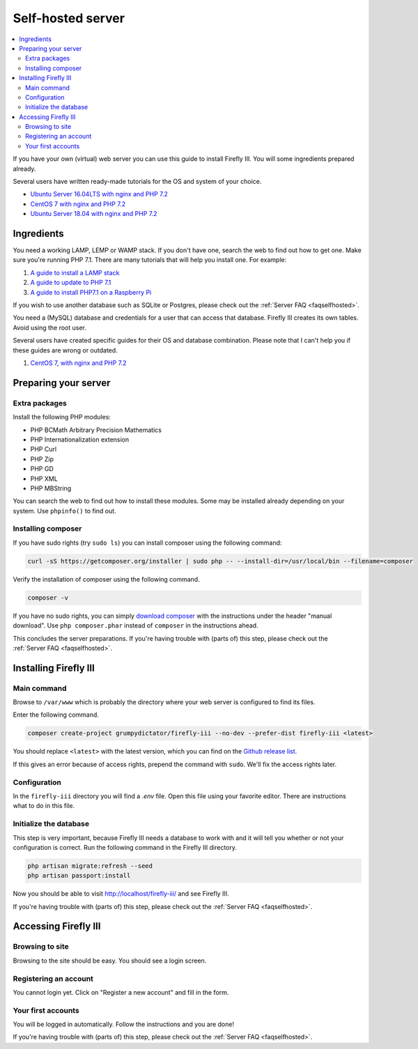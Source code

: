 .. _installself:

==================
Self-hosted server
==================

.. contents::
   :local:

If you have your own (virtual) web server you can use this guide to install Firefly III. You will some ingredients prepared already.

Several users have written ready-made tutorials for the OS and system of your choice.

* `Ubuntu Server 16.04LTS with nginx and PHP 7.2 <https://www.reddit.com/r/FireflyIII/comments/8thxuu/fireflyiii_on_ubuntu_server_1604lts_nginx_php72/>`_
* `CentOS 7 with nginx and PHP 7.2 <https://www.reddit.com/r/FireflyIII/comments/825n4l/centos_7_nginx_installation_guide/>`_
* `Ubuntu Server 18.04 with nginx and PHP 7.2 <https://gist.github.com/philthynz/ec04833a8e39c7f7d1b0d33cb4197a95>`_



Ingredients
-----------
You need a working LAMP, LEMP or WAMP stack. If you don't have one, search the web to find out how to get one. Make sure you're running PHP 7.1. There are many tutorials that will help you install one. For example:

1. `A guide to install a LAMP stack <https://www.digitalocean.com/community/tutorials/how-to-install-linux-apache-mysql-php-lamp-stack-on-ubuntu>`_
2. `A guide to update to PHP 7.1 <https://www.digitalocean.com/community/questions/how-do-i-update-my-lamp-stack-to-php7>`_
3. `A guide to install PHP7.1 on a Raspberry Pi <https://raspberrypi.stackexchange.com/questions/70388/how-to-install-php-7-1>`_

If you wish to use another database such as SQLite or Postgres, please check out the :ref:`Server FAQ <faqselfhosted>`.

You need a (MySQL) database and credentials for a user that can access that database. Firefly III creates its own tables. Avoid using the root user.

Several users have created specific guides for their OS and database combination. Please note that I can't help you if these guides are wrong or outdated.

1. `CentOS 7, with nginx and PHP 7.2 <https://www.reddit.com/r/FireflyIII/comments/825n4l/centos_7_nginx_installation_guide/>`_


Preparing your server
---------------------

Extra packages
~~~~~~~~~~~~~~

Install the following PHP modules:

* PHP BCMath Arbitrary Precision Mathematics
* PHP Internationalization extension
* PHP Curl
* PHP Zip
* PHP GD
* PHP XML
* PHP MBString

You can search the web to find out how to install these modules. Some may be installed already depending on your system. Use ``phpinfo()`` to find out.

Installing composer
~~~~~~~~~~~~~~~~~~~

If you have sudo rights (try ``sudo ls``) you can install composer using the following command:

.. code-block:: bash

   curl -sS https://getcomposer.org/installer | sudo php -- --install-dir=/usr/local/bin --filename=composer

Verify the installation of composer using the following command.

.. code-block:: bash

   composer -v

If you have no sudo rights, you can simply `download composer <https://getcomposer.org/download/>`_ with the instructions under the header "manual download". Use ``php composer.phar`` instead of ``composer`` in the instructions ahead.

This concludes the server preparations. If you're having trouble with (parts of) this step, please check out the :ref:`Server FAQ <faqselfhosted>`.

Installing Firefly III
----------------------

Main command
~~~~~~~~~~~~

Browse to ``/var/www`` which is probably the directory where your web server is configured to find its files.

Enter the following command. 

.. code-block:: bash

   composer create-project grumpydictator/firefly-iii --no-dev --prefer-dist firefly-iii <latest>


You should replace ``<latest>`` with the latest version, which you can find on the `Github release list <https://github.com/firefly-iii/firefly-iii/releases>`_.

If this gives an error because of access rights, prepend the command with ``sudo``. We'll fix the access rights later.

Configuration
~~~~~~~~~~~~~

In the ``firefly-iii`` directory you will find a `.env` file. Open this file using your favorite editor. There are instructions what to do in this file.

Initialize the database
~~~~~~~~~~~~~~~~~~~~~~~

This step is very important, because Firefly III needs a database to work with and it will tell you whether or not your configuration is correct. Run the following command in the Firefly III directory.

.. code-block:: bash
   
   php artisan migrate:refresh --seed
   php artisan passport:install

Now you should be able to visit `http://localhost/firefly-iii/ <http://localhost/firefly-iii/public>`_ and see Firefly III.

If you're having trouble with (parts of) this step, please check out the :ref:`Server FAQ <faqselfhosted>`.

Accessing Firefly III
---------------------

Browsing to site
~~~~~~~~~~~~~~~~

Browsing to the site should be easy. You should see a login screen.

Registering an account
~~~~~~~~~~~~~~~~~~~~~~

You cannot login yet. Click on "Register a new account" and fill in the form.

Your first accounts
~~~~~~~~~~~~~~~~~~~

You will be logged in automatically. Follow the instructions and you are done!

If you're having trouble with (parts of) this step, please check out the :ref:`Server FAQ <faqselfhosted>`.
